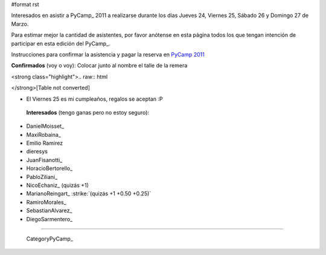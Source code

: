 #format rst

Interesados en asistir a PyCamp_ 2011 a realizarse durante los días Jueves 24, Viernes 25, Sábado 26 y Domingo 27 de Marzo.

Para estimar mejor la cantidad de asistentes, por favor anótense en esta página todos los que tengan intención de participar en esta edición del PyCamp_.

Instrucciones para confirmar la asistencia y pagar la reserva en `PyCamp 2011`_

**Confirmados** (voy o voy): Colocar junto al nombre el talle de la remera

<strong class="highlight">.. raw:: html

</strong>[Table not converted]

* El Viernes 25 es mi cumpleaños, regalos se aceptan :P

 **Interesados** (tengo ganas pero no estoy seguro):

* DanielMoisset_

* MaxiRobaina_

* Emilio Ramirez

* dieresys

*  JuanFisanotti_ 

* HoracioBertorello_

*  PabloZiliani_ 

* NicoEchaniz_ (quizás +1)

*  MarianoReingart_ :strike:`(quizás +1 +0.50 +0.25)` 

* RamiroMorales_

* SebastianAlvarez_

* DiegoSarmentero_

-------------------------

 CategoryPyCamp_

.. ############################################################################

.. _PyCamp 2011: PyCamp/2011

.. _Gonzalo Delgado: GonzaloDelgado

.. _Hugo Ruscitti: HugoRuscitti

